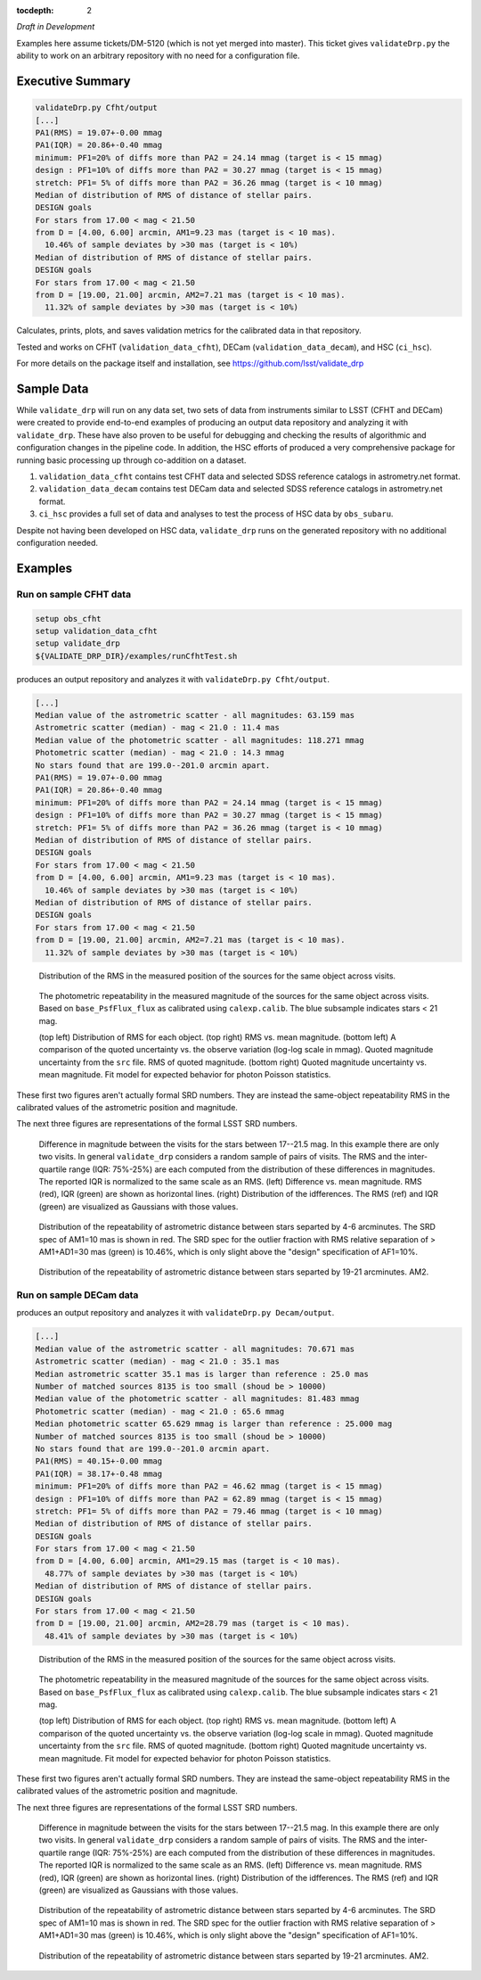 ..
  Content of technical report.

  See http://docs.lsst.codes/en/latest/development/docs/rst_styleguide.html
  for a guide to reStructuredText writing.

  Do not put the title, authors or other metadata in this document;
  those are automatically added.

  Use the following syntax for sections:

  Sections
  ========

  and

  Subsections
  -----------

  and

  Subsubsections
  ^^^^^^^^^^^^^^

  To add images, add the image file (png, svg or jpeg preferred) to the
  _static/ directory. The reST syntax for adding the image is

  .. figure:: /_static/filename.ext
     :name: fig-label
     :target: http://target.link/url

     Caption text.

   Run: ``make html`` and ``open _build/html/index.html`` to preview your work.
   See the README at https://github.com/lsst-sqre/lsst-report-bootstrap or
   this repo's README for more info.

   Feel free to delete this instructional comment.

:tocdepth: 2

*Draft in Development*

Examples here assume tickets/DM-5120 (which is not yet merged into master).  This ticket gives ``validateDrp.py`` the ability to work on an arbitrary repository with no need for a configuration file.

Executive Summary
=================

.. code-block:: bash

    validateDrp.py Cfht/output
    [...]
    PA1(RMS) = 19.07+-0.00 mmag
    PA1(IQR) = 20.86+-0.40 mmag
    minimum: PF1=20% of diffs more than PA2 = 24.14 mmag (target is < 15 mmag)
    design : PF1=10% of diffs more than PA2 = 30.27 mmag (target is < 15 mmag)
    stretch: PF1= 5% of diffs more than PA2 = 36.26 mmag (target is < 10 mmag)
    Median of distribution of RMS of distance of stellar pairs.
    DESIGN goals
    For stars from 17.00 < mag < 21.50
    from D = [4.00, 6.00] arcmin, AM1=9.23 mas (target is < 10 mas).
      10.46% of sample deviates by >30 mas (target is < 10%)
    Median of distribution of RMS of distance of stellar pairs.
    DESIGN goals
    For stars from 17.00 < mag < 21.50
    from D = [19.00, 21.00] arcmin, AM2=7.21 mas (target is < 10 mas).
      11.32% of sample deviates by >30 mas (target is < 10%)

Calculates, prints, plots, and saves validation metrics for the calibrated data in that repository.

Tested and works on CFHT (``validation_data_cfht``), DECam (``validation_data_decam``), and HSC (``ci_hsc``).

For more details on the package itself and installation, see 
https://github.com/lsst/validate_drp

Sample Data
===========

While ``validate_drp`` will run on any data set, two sets of data from instruments similar to LSST (CFHT and DECam) were created to provide end-to-end examples of producing an output data repository and analyzing it with ``validate_drp``.  These have also proven to be useful for debugging and checking the results of algorithmic and configuration changes in the pipeline code.  In addition, the HSC efforts of produced a very comprehensive package for running basic processing up through co-addition on a dataset.

1. ``validation_data_cfht`` contains test CFHT data and selected SDSS reference catalogs in astrometry.net format.
2. ``validation_data_decam`` contains test DECam data and selected SDSS reference catalogs in astrometry.net format.
3. ``ci_hsc`` provides a full set of data and analyses to test the process of HSC data by ``obs_subaru``.  

Despite not having been developed on HSC data, ``validate_drp`` runs on the generated repository with no additional configuration needed.


Examples
========

Run on sample CFHT data
-----------------------

.. code-block:: bash
    :name: cfht-runexample

    setup obs_cfht
    setup validation_data_cfht
    setup validate_drp
    ${VALIDATE_DRP_DIR}/examples/runCfhtTest.sh

produces an output repository and analyzes it with ``validateDrp.py Cfht/output``.

.. code-block:: bash
    :name: run-cfht-output

    [...]
    Median value of the astrometric scatter - all magnitudes: 63.159 mas
    Astrometric scatter (median) - mag < 21.0 : 11.4 mas
    Median value of the photometric scatter - all magnitudes: 118.271 mmag
    Photometric scatter (median) - mag < 21.0 : 14.3 mmag
    No stars found that are 199.0--201.0 arcmin apart.
    PA1(RMS) = 19.07+-0.00 mmag
    PA1(IQR) = 20.86+-0.40 mmag
    minimum: PF1=20% of diffs more than PA2 = 24.14 mmag (target is < 15 mmag)
    design : PF1=10% of diffs more than PA2 = 30.27 mmag (target is < 15 mmag)
    stretch: PF1= 5% of diffs more than PA2 = 36.26 mmag (target is < 10 mmag)
    Median of distribution of RMS of distance of stellar pairs.
    DESIGN goals
    For stars from 17.00 < mag < 21.50
    from D = [4.00, 6.00] arcmin, AM1=9.23 mas (target is < 10 mas).
      10.46% of sample deviates by >30 mas (target is < 10%)
    Median of distribution of RMS of distance of stellar pairs.
    DESIGN goals
    For stars from 17.00 < mag < 21.50
    from D = [19.00, 21.00] arcmin, AM2=7.21 mas (target is < 10 mas).
      11.32% of sample deviates by >30 mas (target is < 10%)

.. figure:: /_static/Cfht_output_r_check_astrometry.png
    :name: fig-cfht-pa1
    :alt: CFHT Astrometry RMS
    :target: ../..//_static/Cfht_output_r_check_astrometry.png

    Distribution of the RMS in the measured position of the sources for the same object across visits.

.. figure:: /_static/Cfht_output_r_check_photometry.png
    :name: fig-cfht-pa1
    :alt: CFHT Photometry RMS
    :target: ../../_static/Cfht_output_r_check_photometry.png

    The photometric repeatability in the measured magnitude of the sources for the same object across visits.
    Based on ``base_PsfFlux_flux`` as calibrated using ``calexp.calib``.
    The blue subsample indicates stars < 21 mag.

    (top left) Distribution of RMS for each object.
    (top right) RMS vs. mean magnitude.
    (bottom left) A comparison of the quoted uncertainty vs. the observe variation (log-log scale in mmag).  Quoted magnitude uncertainty from the ``src`` file.  RMS of quoted magnitude.
    (bottom right) Quoted magnitude uncertainty vs. mean magnitude.  Fit model for expected behavior for photon Poisson statistics.
    
These first two figures aren't actually formal SRD numbers.  They are instead the same-object repeatability RMS in the calibrated values of the astrometric position and magnitude.
    
The next three figures are representations of the formal LSST SRD numbers.

.. figure:: /_static/Cfht_output_r_PA1.png
    :name: fig-cfht-pa1
    :alt: CFHT PA1
    :target: ../../_static/Cfht_output_r_PA1.png


    Difference in magnitude between the visits for the stars between 17--21.5 mag.  In this example there are only two visits.  In general ``validate_drp`` considers a random sample of pairs of visits.
    The RMS and the inter-quartile range (IQR: 75%-25%) are each computed from the distribution of these differences in magnitudes.   The reported IQR is normalized to the same scale as an RMS.
    (left) Difference vs. mean magnitude.  RMS (red), IQR (green) are shown as horizontal lines.
    (right) Distribution of the idfferences.  The RMS (ref) and IQR (green) are visualized as Gaussians with those values.

.. figure:: /_static/Cfht_output_r_AM1_D_5_ARCMIN_17.0-21.5.png
    :name: fig-cfht-am1
    :alt: CFHT AM1
    :target: ../../_static/Cfht_output_r_AM1_D_5_ARCMIN_17.0-21.5.png

    Distribution of the repeatability of astrometric distance between stars separted by 4-6 arcminutes.  The SRD spec of AM1=10 mas is shown in red.  The SRD spec for the outlier fraction with RMS relative separation of > AM1+AD1=30 mas (green) is 10.46%, which is only slight above the "design" specification of AF1=10%.

.. figure:: /_static/Cfht_output_r_AM2_D_20_ARCMIN_17.0-21.5.png
    :name: fig-cfht-am2
    :alt: CFHT AM2
    :target: ../../_static/Cfht_output_r_AM2_D_20_ARCMIN_17.0-21.5.png

    Distribution of the repeatability of astrometric distance between stars separted by 19-21 arcminutes.  AM2.


Run on sample DECam data
------------------------

.. code-block:: bash
    setup obs_decam
    setup validation_data_decam
    setup validate_drp
    ${VALIDATE_DRP_DIR}/examples/runDecamTest.sh

produces an output repository and analyzes it with ``validateDrp.py Decam/output``.

.. code-block:: bash
    :name: run-cfht-output

    [...]
    Median value of the astrometric scatter - all magnitudes: 70.671 mas
    Astrometric scatter (median) - mag < 21.0 : 35.1 mas
    Median astrometric scatter 35.1 mas is larger than reference : 25.0 mas
    Number of matched sources 8135 is too small (shoud be > 10000)
    Median value of the photometric scatter - all magnitudes: 81.483 mmag
    Photometric scatter (median) - mag < 21.0 : 65.6 mmag
    Median photometric scatter 65.629 mmag is larger than reference : 25.000 mag
    Number of matched sources 8135 is too small (shoud be > 10000)
    No stars found that are 199.0--201.0 arcmin apart.
    PA1(RMS) = 40.15+-0.00 mmag
    PA1(IQR) = 38.17+-0.48 mmag
    minimum: PF1=20% of diffs more than PA2 = 46.62 mmag (target is < 15 mmag)
    design : PF1=10% of diffs more than PA2 = 62.89 mmag (target is < 15 mmag)
    stretch: PF1= 5% of diffs more than PA2 = 79.46 mmag (target is < 10 mmag)
    Median of distribution of RMS of distance of stellar pairs.
    DESIGN goals
    For stars from 17.00 < mag < 21.50
    from D = [4.00, 6.00] arcmin, AM1=29.15 mas (target is < 10 mas).
      48.77% of sample deviates by >30 mas (target is < 10%)
    Median of distribution of RMS of distance of stellar pairs.
    DESIGN goals
    For stars from 17.00 < mag < 21.50
    from D = [19.00, 21.00] arcmin, AM2=28.79 mas (target is < 10 mas).
      48.41% of sample deviates by >30 mas (target is < 10%)


.. figure:: /_static/Decam_output_z_check_astrometry.png
    :name: fig-cfht-pa1
    :alt: DECam Astrometry RMS
    :target: ../..//_static/Decam_output_z_check_astrometry.png

    Distribution of the RMS in the measured position of the sources for the same object across visits.

.. figure:: /_static/Decam_output_z_check_photometry.png
    :name: fig-cfht-pa1
    :alt: DECam Photometry RMS
    :target: ../../_static/Decam_output_z_check_photometry.png

    The photometric repeatability in the measured magnitude of the sources for the same object across visits.
    Based on ``base_PsfFlux_flux`` as calibrated using ``calexp.calib``.
    The blue subsample indicates stars < 21 mag.

    (top left) Distribution of RMS for each object.
    (top right) RMS vs. mean magnitude.
    (bottom left) A comparison of the quoted uncertainty vs. the observe variation (log-log scale in mmag).  Quoted magnitude uncertainty from the ``src`` file.  RMS of quoted magnitude.
    (bottom right) Quoted magnitude uncertainty vs. mean magnitude.  Fit model for expected behavior for photon Poisson statistics.
    
These first two figures aren't actually formal SRD numbers.  They are instead the same-object repeatability RMS in the calibrated values of the astrometric position and magnitude.
    
The next three figures are representations of the formal LSST SRD numbers.

.. figure:: /_static/Decam_output_z_PA1.png
    :name: fig-cfht-pa1
    :alt: DECam PA1
    :target: ../../_static/Decam_output_z_PA1.png


    Difference in magnitude between the visits for the stars between 17--21.5 mag.  In this example there are only two visits.  In general ``validate_drp`` considers a random sample of pairs of visits.
    The RMS and the inter-quartile range (IQR: 75%-25%) are each computed from the distribution of these differences in magnitudes.   The reported IQR is normalized to the same scale as an RMS.
    (left) Difference vs. mean magnitude.  RMS (red), IQR (green) are shown as horizontal lines.
    (right) Distribution of the idfferences.  The RMS (ref) and IQR (green) are visualized as Gaussians with those values.

.. figure:: /_static/Decam_output_z_AM1_D_5_ARCMIN_17.0-21.5.png
    :name: fig-cfht-am1
    :alt: DECam AM1
    :target: ../../_static/Decam_output_z_AM1_D_5_ARCMIN_17.0-21.5.png

    Distribution of the repeatability of astrometric distance between stars separted by 4-6 arcminutes.  The SRD spec of AM1=10 mas is shown in red.  The SRD spec for the outlier fraction with RMS relative separation of > AM1+AD1=30 mas (green) is 10.46%, which is only slight above the "design" specification of AF1=10%.

.. figure:: /_static/Decam_output_z_AM2_D_20_ARCMIN_17.0-21.5.png
    :name: fig-cfht-am2
    :alt: DECam AM2
    :target: ../../_static/Decam_output_z_AM2_D_20_ARCMIN_17.0-21.5.png

    Distribution of the repeatability of astrometric distance between stars separted by 19-21 arcminutes.  AM2.
